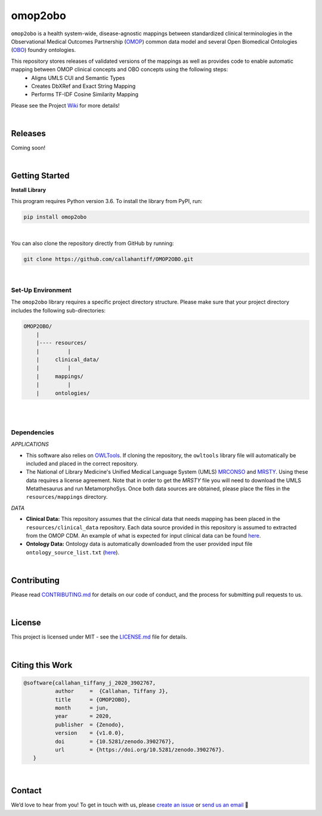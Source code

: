 omop2obo
=========================================================================================
|travis| |sonar_quality| |sonar_maintainability| |codacy| 

|coveralls| |sonar_coverage| |code_climate_coverage|  

|ABRA|

.. |pip| |downloads|


``omop2obo`` is a health system-wide, disease-agnostic mappings between standardized clinical terminologies in the Observational Medical Outcomes Partnership (`OMOP`_) common data model and several Open Biomedical Ontologies (`OBO`_) foundry ontologies.

This repository stores releases of validated versions of the mappings as well as provides code to enable automatic mapping between OMOP clinical concepts and OBO concepts using the following steps:  
  - Aligns UMLS CUI and Semantic Types       
  - Creates DbXRef and Exact String Mapping    
  - Performs TF-IDF Cosine Similarity Mapping    

Please see the Project `Wiki`_ for more details!

|

Releases
----------------------------------------------

Coming soon!

.. All code and output for each release are free to download, see `Wiki <https://github.com/callahantiff/PheKnowLator/wiki>`__ for full release .. archive.
.. 
.. **Current Release:**  
.. 
.. - ``v2.0.0`` ➞ data and code can be directly downloaded `here <https://github.com/callahantiff/PheKnowLator/wiki/v2.0.0>`__.
.. 
.. **Prior Releases:**  
.. 
.. - ``v1.0.0`` ➞ data and code can be directly downloaded (PUT DOID MAP HERE) `here <https://github.com/callahantiff/PheKnowLator/wiki/v1.0.0>`__.
.. 

|

Getting Started
------------------------------------------

**Install Library**   

This program requires Python version 3.6. To install the library from PyPI, run:

.. code:: shell

  pip install omop2obo

|

You can also clone the repository directly from GitHub by running:

.. code:: shell

  git clone https://github.com/callahantiff/OMOP2OBO.git

|

Set-Up Environment     
^^^^^^^^^^^^

The ``omop2obo`` library requires a specific project directory structure. Please make sure that your project directory includes the following sub-directories:  

.. code:: shell

    OMOP2OBO/  
        |
        |---- resources/
        |         |
        |     clinical_data/
        |         |
        |     mappings/
        |         |
        |     ontologies/

|
|

Dependencies
^^^^^^^^^^^^

*APPLICATIONS* 

- This software also relies on `OWLTools <https://github.com/owlcollab/owltools>`__. If cloning the repository, the ``owltools`` library file will automatically be included and placed in the correct repository.

-  The National of Library Medicine's Unified Medical Language System (UMLS) `MRCONSO <https://www.nlm.nih.gov/research/umls/licensedcontent/umlsknowledgesources.html>`__ and `MRSTY <https://www.ncbi.nlm.nih.gov/books/NBK9685/table/ch03.Tf/>`_. Using these data requires a license agreement. Note that in order to get the `MRSTY` file you will need to download the UMLS Metathesaurus and run MetamorphoSys. Once both data sources are obtained, please place the files in the ``resources/mappings`` directory.

*DATA*

- **Clinical Data:** This repository assumes that the clinical data that needs mapping has been placed in the ``resources/clinical_data`` repository. Each data source provided in this repository is assumed to extracted from the OMOP CDM. An example of what is expected for input clinical data can be found `here <https://github.com/callahantiff/OMOP2OBO/tree/master/resources/clinical_data>`__.

- **Ontology Data:** Ontology data is automatically downloaded from the user provided input file ``ontology_source_list.txt`` (`here <https://github.com/callahantiff/OMOP2OBO/blob/master/resources/ontology_source_list.txt>`__).

|

Contributing
------------------------------------------

Please read `CONTRIBUTING.md <https://github.com/callahantiff/biolater/blob/master/CONTRIBUTING.md>`__ for details on our code of conduct, and the process for submitting pull requests to us.

|

License
------------------------------------------
This project is licensed under MIT - see the `LICENSE.md <https://github.com/callahantiff/OMOP2OBO/blob/master/LICENSE>`__ file for details.

|

Citing this Work
--------------

.. code:: shell

   @software{callahan_tiffany_j_2020_3902767,  
             author     =  {Callahan, Tiffany J},  
             title      = {OMOP2OBO},  
             month      = jun,  
             year       = 2020,  
             publisher  = {Zenodo},   
             version    = {v1.0.0},   
             doi        = {10.5281/zenodo.3902767},   
             url        = {https://doi.org/10.5281/zenodo.3902767}.  
      }

|

Contact
--------------

We’d love to hear from you! To get in touch with us, please `create an issue`_ or `send us an email`_ 💌


.. |travis| image:: https://travis-ci.org/callahantiff/OMOP2OBO.png
   :target: https://travis-ci.org/callahantiff/OMOP2OBO
   :alt: Travis CI build

.. |sonar_quality| image:: https://sonarcloud.io/api/project_badges/measure?project=callahantiff_OMOP2OBO&metric=alert_status
    :target: https://sonarcloud.io/dashboard/index/callahantiff_OMOP2OBO
    :alt: SonarCloud Quality

.. |sonar_maintainability| image:: https://sonarcloud.io/api/project_badges/measure?project=callahantiff_OMOP2OBO&metric=sqale_rating
    :target: https://sonarcloud.io/dashboard/index/callahantiff_OMOP2OBO
    :alt: SonarCloud Maintainability

.. |sonar_coverage| image:: https://sonarcloud.io/api/project_badges/measure?project=callahantiff_OMOP2OBO&metric=coverage
    :target: https://sonarcloud.io/dashboard/index/callahantiff_OMOP2OBO
    :alt: SonarCloud Coverage

.. |coveralls| image:: https://coveralls.io/repos/github/callahantiff/OMOP2OBO/badge.svg?branch=master
    :target: https://coveralls.io/github/callahantiff/OMOP2OBO?branch=master
    :alt: Coveralls Coverage

.. |pip| image:: https://badge.fury.io/py/omop2obo.svg
    :target: https://badge.fury.io/py/omop2obo
    :alt: Pypi project

.. |downloads| image:: https://pepy.tech/badge/omop2obo
    :target: https://pepy.tech/project/omop2obo
    :alt: Pypi total project downloads

.. |codacy| image:: https://app.codacy.com/project/badge/Grade/a6b93723ccb2466bb20cdb9763c2f0c5
    :target: https://www.codacy.com/manual/callahantiff/OMOP2OBO?utm_source=github.com&amp;utm_medium=referral&amp;utm_content=callahantiff/OMOP2OBO&amp;utm_campaign=Badge_Grade
    :alt: Codacy Maintainability

.. |code_climate_maintainability| image:: https://api.codeclimate.com/v1/badges/5ad93b637f347255c848/maintainability
    :target: https://codeclimate.com/github/callahantiff/OMOP2OBO/maintainability
    :alt: Maintainability

.. |code_climate_coverage| image:: https://api.codeclimate.com/v1/badges/5ad93b637f347255c848/test_coverage
    :target: https://codeclimate.com/github/callahantiff/OMOP2OBO/test_coverage
    :alt: Code Climate Coverage
    
.. |ABRA| image:: https://img.shields.io/badge/ReproducibleResearch-AbraCollaboratory-magenta.svg
   :target: https://github.com/callahantiff/Abra-Collaboratory 
    
.. _OMOP: https://www.ohdsi.org/data-standardization/the-common-data-model/

.. _OBO: http://www.obofoundry.org/

.. _Wiki: https://github.com/callahantiff/BioLater/wiki

.. _`create an issue`: https://github.com/callahantiff/OMOP2OBO/issues/new/choose

.. _`send us an email`: https://mail.google.com/mail/u/0/?view=cm&fs=1&tf=1&to=callahantiff@gmail.com
